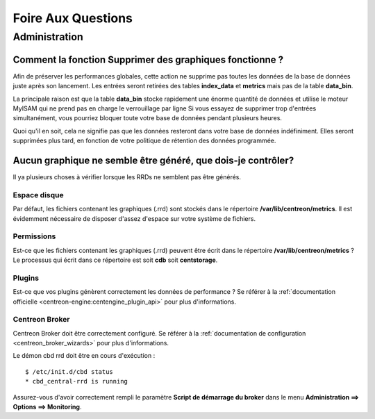 ===================
Foire Aux Questions
===================

**************
Administration
**************

Comment la fonction **Supprimer des graphiques** fonctionne ?
=============================================================

Afin de préserver les performances globales, cette action ne supprime pas toutes
les données de la base de données juste après son lancement. Les entrées seront
retirées des tables **index_data** et **metrics** mais pas de la table **data_bin**.

La principale raison est que la table **data_bin** stocke rapidement une énorme quantité
de données et utilise le moteur MyISAM qui ne prend pas en charge le verrouillage par
ligne Si vous essayez de supprimer trop d'entrées simultanément, vous pourriez bloquer
toute votre base de données pendant plusieurs heures.

Quoi qu'il en soit, cela ne signifie pas que les données resteront dans votre base de données
indéfiniment. Elles seront supprimées plus tard, en fonction de votre politique de rétention
des données programmée.

Aucun graphique ne semble être généré, que dois-je contrôler?
=============================================================

Il ya plusieurs choses à vérifier lorsque les RRDs ne semblent pas être générés.

Espace disque
-------------

Par défaut, les fichiers contenant les graphiques (.rrd) sont stockés dans le
répertoire **/var/lib/centreon/metrics**. Il est évidemment nécessaire de disposer
d'assez d'espace sur votre système de fichiers.

Permissions
-----------

Est-ce que les fichiers contenant les graphiques (.rrd) peuvent être écrit dans le
répertoire **/var/lib/centreon/metrics** ?
Le processus qui écrit dans ce répertoire est soit **cdb** soit **centstorage**.

Plugins
-------

Est-ce que vos plugins génèrent correctement les données de performance ?
Se référer à la :ref:`documentation officielle <centreon-engine:centengine_plugin_api>`
pour plus d'informations.

Centreon Broker
---------------

Centreon Broker doit être correctement configuré. Se référer à la
:ref:`documentation de configuration <centreon_broker_wizards>` pour plus d'informations.

Le démon cbd rrd doit être en cours d'exécution :

::

  $ /etc/init.d/cbd status
  * cbd_central-rrd is running

Assurez-vous d'avoir correctement rempli le paramètre **Script de démarrage du broker**
dans le menu **Administration ==> Options ==> Monitoring**.

